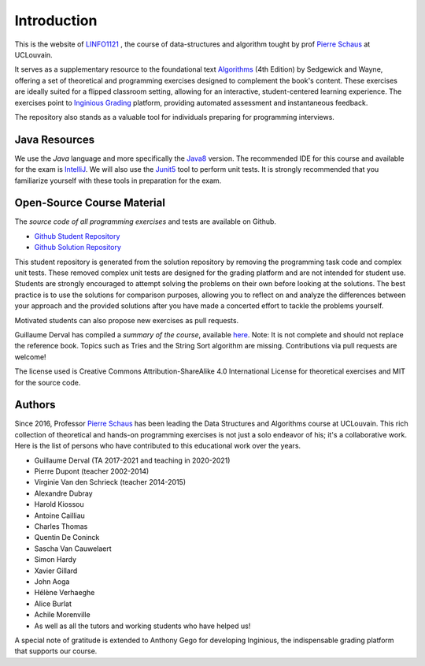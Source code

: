 .. _intro:


************************************
Introduction
************************************


This is the website of `LINFO1121 <https://uclouvain.be/en-cours-2024-linfo1121>`_ , the course of data-structures and algorithm tought by prof `Pierre Schaus <http://www.info.ucl.ac.be/~pschaus>`_ at UCLouvain.


It serves as a supplementary resource to the foundational text `Algorithms <https://algs4.cs.princeton.edu/home/>`_ (4th Edition) by Sedgewick and Wayne, offering a set of theoretical and programming exercises designed to complement the book's content. 
These exercises are ideally suited for a flipped classroom setting, allowing for an interactive, student-centered learning experience. 
The exercises point to `Inginious Grading <https://inginious.org>`_  platform, providing automated assessment and instantaneous feedback.

The repository also stands as a valuable tool for individuals preparing for programming interviews.


Java Resources
======================================


We use the *Java* language and more specifically the Java8_ version.
The recommended IDE for this course and available for the exam is IntelliJ_.
We will also use the Junit5_ tool to perform unit tests.
It is strongly recommended that you familiarize yourself with these tools in preparation for the exam.



.. _Java8: https://docs.oracle.com/javase/8/docs/api
.. _IntelliJ: https://www.jetbrains.com/idea/
.. _Inginious: https://inginious.info.ucl.ac.be
.. _JUnit5: https://junit.org/junit5/


Open-Source Course Material
=======================================


The *source code of all programming exercises* and tests are available on Github.


* `Github Student Repository <https://github.com/pschaus/algorithms_exercises_students>`_ 
* `Github Solution Repository <https://github.com/pschaus/algorithms_exercises>`_ 


This student repository is generated from the solution repository by removing the programming task code and complex unit tests. 
These removed complex unit tests are designed for the grading platform and are not intended for student use. 
Students are strongly encouraged to attempt solving the problems on their own before looking at the solutions. 
The best practice is to use the solutions for comparison purposes, 
allowing you to reflect on and analyze the differences between your approach and the provided solutions after you have made a concerted effort to tackle the problems yourself.


Motivated students can also propose new exercises as pull requests.




Guillaume Derval has compiled a *summary of the course*, available `here <https://github.com/pschaus/LINFO1121-summary>`_. Note: It is not complete and should not replace the reference book. Topics such as Tries and the String Sort algorithm are missing. Contributions via pull requests are welcome!



The license used is Creative Commons Attribution-ShareAlike 4.0 International License for theoretical exercises and MIT for the source code.

.. image:: https://i.creativecommons.org/l/by-sa/4.0/88x31.png
    :alt: CC-BY-SA
    


Authors
=======================================


Since 2016, Professor `Pierre Schaus <http://www.info.ucl.ac.be/~pschaus>`_ has been leading the Data Structures and Algorithms course at UCLouvain. 
This rich collection of theoretical and hands-on programming exercises is not just a solo endeavor of his; it's a collaborative work. 
Here is the list of persons who have contributed to this educational work over the years.

- Guillaume Derval (TA 2017-2021 and teaching in 2020-2021)
- Pierre Dupont (teacher 2002-2014)
- Virginie Van den Schrieck (teacher 2014-2015)
- Alexandre Dubray
- Harold Kiossou
- Antoine Cailliau
- Charles Thomas
- Quentin De Coninck
- Sascha Van Cauwelaert
- Simon Hardy
- Xavier Gillard
- John Aoga
- Hélène Verhaeghe
- Alice Burlat
- Achile Morenville
- As well as all the tutors and working students who have helped us!

A special note of gratitude is extended to Anthony Gego for developing Inginious, the indispensable grading platform that supports our course.


